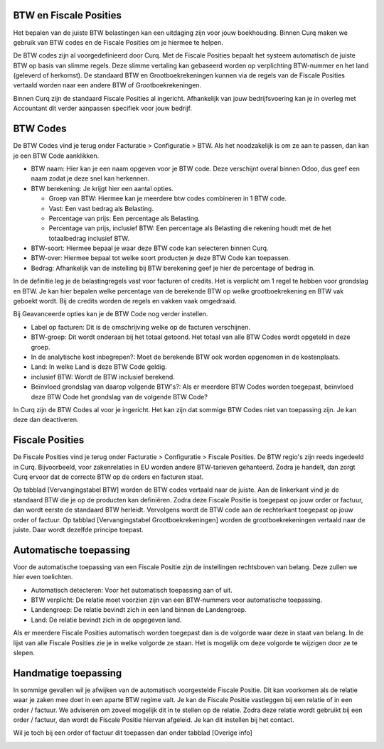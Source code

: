 BTW en Fiscale Posities
=======================

Het bepalen van de juiste BTW belastingen kan een uitdaging zijn voor jouw boekhouding. Binnen Curq maken we gebruik van BTW codes en de Fiscale Posities om je hiermee te helpen.

De BTW codes zijn al voorgedefinieerd door Curq. Met de Fiscale Posities bepaalt het systeem automatisch de juiste BTW op basis van slimme regels. Deze slimme vertaling kan gebaseerd worden op verplichting BTW-nummer en het land (geleverd of herkomst). De standaard BTW en Grootboekrekeningen kunnen via de regels van de Fiscale Posities vertaald worden naar een andere BTW of Grootboekrekeningen.

Binnen Curq zijn de standaard Fiscale Posities al ingericht. Afhankelijk van jouw bedrijfsvoering kan je in overleg met Accountant dit verder aanpassen specifiek voor jouw bedrijf.

BTW Codes
=========
De BTW Codes vind je terug onder Facturatie > Configuratie > BTW. Als het noodzakelijk is om ze aan te passen, dan kan je een BTW Code aanklikken.

.. image:: Accounting-Media/taxes_vat_fiscalpositions001.png

- BTW naam: Hier kan je een naam opgeven voor je BTW code. Deze verschijnt overal binnen Odoo, dus geef een naam zodat je deze snel kan herkennen.
- BTW berekening: Je krijgt hier een aantal opties.

  * Groep van BTW: Hiermee kan je meerdere btw codes combineren in 1 BTW code.
  * Vast: Een vast bedrag als Belasting.
  * Percentage van prijs: Een percentage als Belasting.
  * Percentage van prijs, inclusief BTW: Een percentage als Belasting die rekening houdt met de het totaalbedrag inclusief BTW.

- BTW-soort: Hiermee bepaal je waar deze BTW code kan selecteren binnen Curq.
- BTW-over: Hiermee bepaal tot welke soort producten je deze BTW Code kan toepassen.
- Bedrag: Afhankelijk van de instelling bij BTW berekening geef je hier de percentage of bedrag in.

.. image:: Accounting-Media/taxes_vat_fiscalpositions002.png

In de definitie leg je de belastingregels vast voor facturen of credits. Het is verplicht om 1 regel te hebben voor grondslag en BTW. Je kan hier bepalen welke percentage van de berekende BTW op welke grootboekrekening en BTW vak geboekt wordt. Bij de credits worden de regels en vakken vaak omgedraaid.

.. image:: Accounting-Media/taxes_vat_fiscalpositions003.png

Bij Geavanceerde opties kan je de BTW Code nog verder instellen.

- Label op facturen: Dit is de omschrijving welke op de facturen verschijnen.
- BTW-groep: Dit wordt onderaan bij het totaal getoond. Het totaal van alle BTW Codes wordt opgeteld in deze groep.
- In de analytische kost inbegrepen?: Moet de berekende BTW ook worden opgenomen in de kostenplaats.
- Land: In welke Land is deze BTW Code geldig.
- inclusief BTW: Wordt de BTW inclusief berekend.
- Beïnvloed grondslag van daarop volgende BTW's?: Als er meerdere BTW Codes worden toegepast, beïnvloed deze BTW Code het grondslag van de volgende BTW Code?

In Curq zijn de BTW Codes al voor je ingericht. Het kan zijn dat sommige BTW Codes niet van toepassing zijn. Je kan deze dan deactiveren.

Fiscale Posities
================
De Fiscale Posities vind je terug onder Facturatie > Configuratie > Fiscale Posities. De BTW regio's zijn reeds ingedeeld in Curq. Bijvoorbeeld, voor zakenrelaties in EU worden andere BTW-tarieven gehanteerd. Zodra je handelt, dan zorgt Curq ervoor dat de correcte BTW op de orders en facturen staat. 

.. image:: Accounting-Media/taxes_vat_fiscalpositions004.png

Op tabblad [Vervangingstabel BTW] worden de BTW codes vertaald naar de juiste. Aan de linkerkant vind je de standaard BTW die je op de producten kan definiëren. Zodra deze Fiscale Positie is toegepast op jouw order or factuur, dan wordt eerste de standaard BTW herleidt. Vervolgens wordt de BTW code aan de rechterkant toegepast op jouw order of factuur.
Op tabblad [Vervangingstabel Grootboekrekeningen] worden de grootboekrekeningen vertaald naar de juiste. Daar wordt dezelfde principe toepast.

Automatische toepassing
=======================
Voor de automatische toepassing van een Fiscale Positie zijn de instellingen rechtsboven van belang. Deze zullen we hier even toelichten.

.. image:: Accounting-Media/taxes_vat_fiscalpositions005.png

- Automatisch detecteren: Voor het automatisch toepassing aan of uit.
- BTW verplicht: De relatie moet voorzien zijn van een BTW-nummers voor automatische toepassing.
- Landengroep: De relatie bevindt zich in een land binnen de Landengroep.
- Land: De relatie bevindt zich in de opgegeven land.

Als er meerdere Fiscale Posities automatisch worden toegepast dan is de volgorde waar deze in staat van belang. In de lijst van alle Fiscale Posities zie je in welke volgorde ze staan. Het is mogelijk om deze volgorde te wijzigen door ze te slepen.

.. image:: Accounting-Media/taxes_vat_fiscalpositions006.png

Handmatige toepassing
=====================
In sommige gevallen wil je afwijken van de automatisch voorgestelde Fiscale Positie. Dit kan voorkomen als de relatie waar je zaken mee doet in een aparte BTW regime valt. Je kan de Fiscale Positie vastleggen bij een relatie of in een order / factuur. We adviseren om zoveel mogelijk dit in te stellen op de relatie. Zodra deze relatie wordt gebruikt bij een order / factuur, dan wordt de Fiscale Positie hiervan afgeleid. Je kan dit instellen bij het contact.

.. image:: Accounting-Media/taxes_vat_fiscalpositions007.png

Wil je toch bij een order of factuur dit toepassen dan onder tabblad [Overige info]

.. image:: Accounting-Media/taxes_vat_fiscalpositions008.png